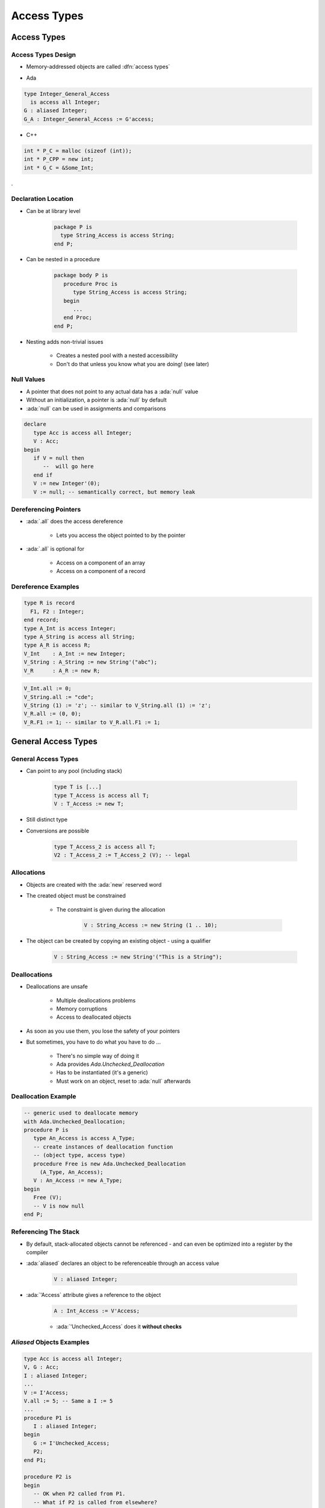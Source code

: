 **************
Access Types
**************

..
    Coding language

.. role:: ada(code)
    :language: Ada

.. role:: C(code)
    :language: C

.. role:: cpp(code)
    :language: C++

..
    Math symbols

.. |rightarrow| replace:: :math:`\rightarrow`
.. |forall| replace:: :math:`\forall`
.. |exists| replace:: :math:`\exists`
.. |equivalent| replace:: :math:`\iff`
.. |le| replace:: :math:`\le`
.. |ge| replace:: :math:`\ge`
.. |lt| replace:: :math:`<`
.. |gt| replace:: :math:`>`

..
    Miscellaneous symbols

.. |checkmark| replace:: :math:`\checkmark`

==========================
Access Types
==========================

---------------------
Access Types Design
---------------------

* Memory-addressed objects are called :dfn:`access types`

.. container:: columns

 .. container:: column

  * Ada

  .. code:: Ada

     type Integer_General_Access
       is access all Integer;
     G : aliased Integer;
     G_A : Integer_General_Access := G'access;

 .. container:: column

  * C++

  .. code:: C++

     int * P_C = malloc (sizeof (int));
     int * P_CPP = new int;
     int * G_C = &Some_Int;
.

----------------------
Declaration Location
----------------------

* Can be at library level

   .. code:: Ada

      package P is
        type String_Access is access String;
      end P;

* Can be nested in a procedure

   .. code:: Ada

      package body P is
         procedure Proc is
            type String_Access is access String;
         begin
            ...
         end Proc;
      end P;

* Nesting adds non-trivial issues

   - Creates a nested pool with a nested accessibility
   - Don't do that unless you know what you are doing! (see later)

-------------
Null Values
-------------

* A pointer that does not point to any actual data has a :ada:`null` value
* Without an initialization, a pointer is :ada:`null` by default
* :ada:`null` can be used in assignments and comparisons

.. code:: Ada

   declare
      type Acc is access all Integer;
      V : Acc;
   begin
      if V = null then
         --  will go here
      end if
      V := new Integer'(0);
      V := null; -- semantically correct, but memory leak

------------------------
Dereferencing Pointers
------------------------

* :ada:`.all` does the access dereference

   - Lets you access the object pointed to by the pointer

* :ada:`.all` is optional for

   - Access on a component of an array
   - Access on a component of a record

----------------------
Dereference Examples
----------------------

.. code:: Ada

   type R is record
     F1, F2 : Integer;
   end record;
   type A_Int is access Integer;
   type A_String is access all String;
   type A_R is access R;
   V_Int    : A_Int := new Integer;
   V_String : A_String := new String'("abc");
   V_R      : A_R := new R;

.. code:: Ada

   V_Int.all := 0;
   V_String.all := "cde";
   V_String (1) := 'z'; -- similar to V_String.all (1) := 'z';
   V_R.all := (0, 0);
   V_R.F1 := 1; -- similar to V_R.all.F1 := 1;

==========================
General Access Types
==========================

----------------------
General Access Types
----------------------

* Can point to any pool (including stack)

   .. code:: Ada

      type T is [...]
      type T_Access is access all T;
      V : T_Access := new T;

* Still distinct type
* Conversions are possible

   .. code:: Ada

      type T_Access_2 is access all T;
      V2 : T_Access_2 := T_Access_2 (V); -- legal

-------------
Allocations
-------------

* Objects are created with the :ada:`new` reserved word
* The created object must be constrained

   - The constraint is given during the allocation

      .. code:: Ada

         V : String_Access := new String (1 .. 10);

* The object can be created by copying an existing object - using a qualifier

   .. code:: Ada

      V : String_Access := new String'("This is a String");

---------------
Deallocations
---------------

* Deallocations are unsafe

   - Multiple deallocations problems
   - Memory corruptions
   - Access to deallocated objects

* As soon as you use them, you lose the safety of your pointers
* But sometimes, you have to do what you have to do ...

   - There's no simple way of doing it
   - Ada provides `Ada.Unchecked_Deallocation`
   - Has to be instantiated (it's a generic)
   - Must work on an object, reset to :ada:`null` afterwards

----------------------
Deallocation Example
----------------------

.. code:: Ada

   -- generic used to deallocate memory
   with Ada.Unchecked_Deallocation;
   procedure P is
      type An_Access is access A_Type;
      -- create instances of deallocation function
      -- (object type, access type)
      procedure Free is new Ada.Unchecked_Deallocation
        (A_Type, An_Access);
      V : An_Access := new A_Type;
   begin
      Free (V);
      -- V is now null
   end P;

-----------------------
Referencing The Stack
-----------------------

* By default, stack-allocated objects cannot be referenced - and can even be optimized into a register by the compiler
* :ada:`aliased` declares an object to be referenceable through an access value

   .. code:: Ada

      V : aliased Integer;

* :ada:`'Access` attribute gives a reference to the object

   .. code:: Ada

      A : Int_Access := V'Access;

   - :ada:`'Unchecked_Access` does it **without checks**

----------------------------
`Aliased` Objects Examples
----------------------------

.. code:: Ada

   type Acc is access all Integer;
   V, G : Acc;
   I : aliased Integer;
   ...
   V := I'Access;
   V.all := 5; -- Same a I := 5
   ...
   procedure P1 is
      I : aliased Integer;
   begin
      G := I'Unchecked_Access;
      P2;
   end P1;

   procedure P2 is
   begin
      -- OK when P2 called from P1.
      -- What if P2 is called from elsewhere?
      G.all := 5;
   end P2;
